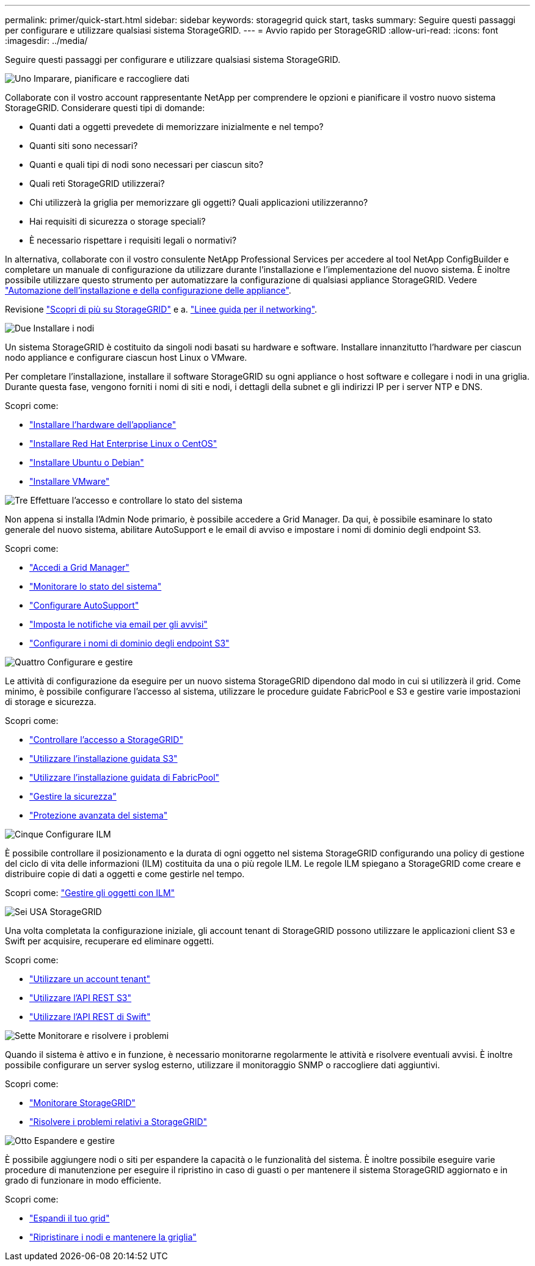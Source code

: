 ---
permalink: primer/quick-start.html 
sidebar: sidebar 
keywords: storagegrid quick start, tasks 
summary: Seguire questi passaggi per configurare e utilizzare qualsiasi sistema StorageGRID. 
---
= Avvio rapido per StorageGRID
:allow-uri-read: 
:icons: font
:imagesdir: ../media/


[role="lead"]
Seguire questi passaggi per configurare e utilizzare qualsiasi sistema StorageGRID.

.image:https://raw.githubusercontent.com/NetAppDocs/common/main/media/number-1.png["Uno"] Imparare, pianificare e raccogliere dati
[role="quick-margin-para"]
Collaborate con il vostro account rappresentante NetApp per comprendere le opzioni e pianificare il vostro nuovo sistema StorageGRID. Considerare questi tipi di domande:

[role="quick-margin-list"]
* Quanti dati a oggetti prevedete di memorizzare inizialmente e nel tempo?
* Quanti siti sono necessari?
* Quanti e quali tipi di nodi sono necessari per ciascun sito?
* Quali reti StorageGRID utilizzerai?
* Chi utilizzerà la griglia per memorizzare gli oggetti? Quali applicazioni utilizzeranno?
* Hai requisiti di sicurezza o storage speciali?
* È necessario rispettare i requisiti legali o normativi?


[role="quick-margin-para"]
In alternativa, collaborate con il vostro consulente NetApp Professional Services per accedere al tool NetApp ConfigBuilder e completare un manuale di configurazione da utilizzare durante l'installazione e l'implementazione del nuovo sistema. È inoltre possibile utilizzare questo strumento per automatizzare la configurazione di qualsiasi appliance StorageGRID. Vedere link:../installconfig/automating-appliance-installation-and-configuration.html["Automazione dell'installazione e della configurazione delle appliance"].

[role="quick-margin-para"]
Revisione link:../primer/index.html["Scopri di più su StorageGRID"] e a. link:../network/index.html["Linee guida per il networking"].

.image:https://raw.githubusercontent.com/NetAppDocs/common/main/media/number-2.png["Due"] Installare i nodi
[role="quick-margin-para"]
Un sistema StorageGRID è costituito da singoli nodi basati su hardware e software. Installare innanzitutto l'hardware per ciascun nodo appliance e configurare ciascun host Linux o VMware.

[role="quick-margin-para"]
Per completare l'installazione, installare il software StorageGRID su ogni appliance o host software e collegare i nodi in una griglia. Durante questa fase, vengono forniti i nomi di siti e nodi, i dettagli della subnet e gli indirizzi IP per i server NTP e DNS.

[role="quick-margin-para"]
Scopri come:

[role="quick-margin-list"]
* link:../installconfig/index.html["Installare l'hardware dell'appliance"]
* link:../rhel/index.html["Installare Red Hat Enterprise Linux o CentOS"]
* link:../ubuntu/index.html["Installare Ubuntu o Debian"]
* link:../vmware/index.html["Installare VMware"]


.image:https://raw.githubusercontent.com/NetAppDocs/common/main/media/number-3.png["Tre"] Effettuare l'accesso e controllare lo stato del sistema
[role="quick-margin-para"]
Non appena si installa l'Admin Node primario, è possibile accedere a Grid Manager. Da qui, è possibile esaminare lo stato generale del nuovo sistema, abilitare AutoSupport e le email di avviso e impostare i nomi di dominio degli endpoint S3.

[role="quick-margin-para"]
Scopri come:

[role="quick-margin-list"]
* link:../admin/signing-in-to-grid-manager.html["Accedi a Grid Manager"]
* link:../monitor/monitoring-system-health.html["Monitorare lo stato del sistema"]
* link:../admin/configure-autosupport-grid-manager.html["Configurare AutoSupport"]
* link:../monitor/email-alert-notifications.html["Imposta le notifiche via email per gli avvisi"]
* link:../admin/configuring-s3-api-endpoint-domain-names.html["Configurare i nomi di dominio degli endpoint S3"]


.image:https://raw.githubusercontent.com/NetAppDocs/common/main/media/number-4.png["Quattro"] Configurare e gestire
[role="quick-margin-para"]
Le attività di configurazione da eseguire per un nuovo sistema StorageGRID dipendono dal modo in cui si utilizzerà il grid. Come minimo, è possibile configurare l'accesso al sistema, utilizzare le procedure guidate FabricPool e S3 e gestire varie impostazioni di storage e sicurezza.

[role="quick-margin-para"]
Scopri come:

[role="quick-margin-list"]
* link:../admin/controlling-storagegrid-access.html["Controllare l'accesso a StorageGRID"]
* link:../admin/use-s3-setup-wizard.html["Utilizzare l'installazione guidata S3"]
* link:../fabricpool/use-fabricpool-setup-wizard.html["Utilizzare l'installazione guidata di FabricPool"]
* link:../admin/manage-security.html["Gestire la sicurezza"]
* link:../harden/index.html["Protezione avanzata del sistema"]


.image:https://raw.githubusercontent.com/NetAppDocs/common/main/media/number-5.png["Cinque"] Configurare ILM
[role="quick-margin-para"]
È possibile controllare il posizionamento e la durata di ogni oggetto nel sistema StorageGRID configurando una policy di gestione del ciclo di vita delle informazioni (ILM) costituita da una o più regole ILM. Le regole ILM spiegano a StorageGRID come creare e distribuire copie di dati a oggetti e come gestirle nel tempo.

[role="quick-margin-para"]
Scopri come: link:../ilm/index.html["Gestire gli oggetti con ILM"]

.image:https://raw.githubusercontent.com/NetAppDocs/common/main/media/number-6.png["Sei"] USA StorageGRID
[role="quick-margin-para"]
Una volta completata la configurazione iniziale, gli account tenant di StorageGRID possono utilizzare le applicazioni client S3 e Swift per acquisire, recuperare ed eliminare oggetti.

[role="quick-margin-para"]
Scopri come:

[role="quick-margin-list"]
* link:../tenant/index.html["Utilizzare un account tenant"]
* link:../s3/index.html["Utilizzare l'API REST S3"]
* link:../swift/index.html["Utilizzare l'API REST di Swift"]


.image:https://raw.githubusercontent.com/NetAppDocs/common/main/media/number-7.png["Sette"] Monitorare e risolvere i problemi
[role="quick-margin-para"]
Quando il sistema è attivo e in funzione, è necessario monitorarne regolarmente le attività e risolvere eventuali avvisi. È inoltre possibile configurare un server syslog esterno, utilizzare il monitoraggio SNMP o raccogliere dati aggiuntivi.

[role="quick-margin-para"]
Scopri come:

[role="quick-margin-list"]
* link:../monitor/index.html["Monitorare StorageGRID"]
* link:../troubleshoot/index.html["Risolvere i problemi relativi a StorageGRID"]


.image:https://raw.githubusercontent.com/NetAppDocs/common/main/media/number-8.png["Otto"] Espandere e gestire
[role="quick-margin-para"]
È possibile aggiungere nodi o siti per espandere la capacità o le funzionalità del sistema. È inoltre possibile eseguire varie procedure di manutenzione per eseguire il ripristino in caso di guasti o per mantenere il sistema StorageGRID aggiornato e in grado di funzionare in modo efficiente.

[role="quick-margin-para"]
Scopri come:

[role="quick-margin-list"]
* link:../expand/index.html["Espandi il tuo grid"]
* link:../maintain/index.html["Ripristinare i nodi e mantenere la griglia"]

